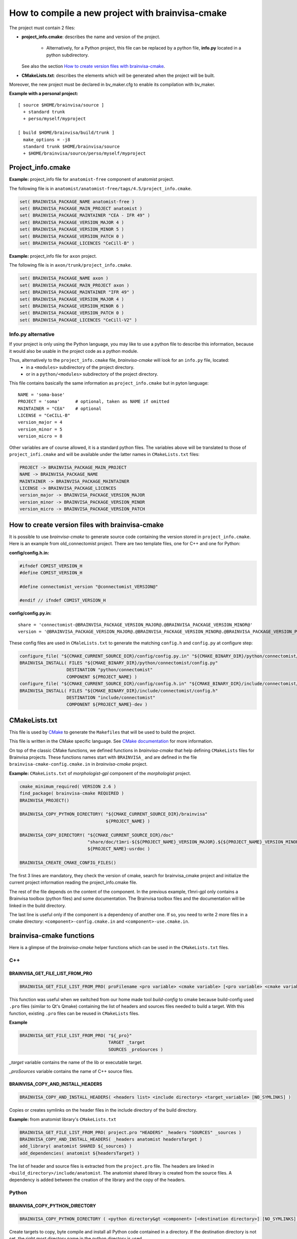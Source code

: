 =================================================
How to compile a new project with brainvisa-cmake
=================================================

The project must contain 2 files:

* **project_info.cmake**: describes the name and version of the project.

    * Alternatively, for a Python project, this file can be replaced by a python file, **info.py** located in a python subdirectory.

  See also the section `How to create version files with brainvisa-cmake`_.

* **CMakeLists.txt**: describes the elements which will be generated when the project will be built.

Moreover, the new project must be declared in bv_maker.cfg to enable its compilation with bv_maker.

**Example with a personal project:**

::

    [ source $HOME/brainvisa/source ]
      + standard trunk
      + perso/myself/myproject

    [ build $HOME/brainvisa/build/trunk ]
      make_options = -j8
      standard trunk $HOME/brainvisa/source
      + $HOME/brainvisa/source/perso/myself/myproject


Project_info.cmake
==================

**Example:** project_info file for ``anatomist-free`` component of anatomist project.

The following file is in ``anatomist/anatomist-free/tags/4.5/project_info.cmake``.

.. code-block:: cmake

    set( BRAINVISA_PACKAGE_NAME anatomist-free )
    set( BRAINVISA_PACKAGE_MAIN_PROJECT anatomist )
    set( BRAINVISA_PACKAGE_MAINTAINER "CEA - IFR 49" )
    set( BRAINVISA_PACKAGE_VERSION_MAJOR 4 )
    set( BRAINVISA_PACKAGE_VERSION_MINOR 5 )
    set( BRAINVISA_PACKAGE_VERSION_PATCH 0 )
    set( BRAINVISA_PACKAGE_LICENCES "CeCill-B" )

**Example:** project_info file for ``axon`` project.

The following file is in ``axon/trunk/project_info.cmake``.

.. code-block:: cmake

    set( BRAINVISA_PACKAGE_NAME axon )
    set( BRAINVISA_PACKAGE_MAIN_PROJECT axon )
    set( BRAINVISA_PACKAGE_MAINTAINER "IFR 49" )
    set( BRAINVISA_PACKAGE_VERSION_MAJOR 4 )
    set( BRAINVISA_PACKAGE_VERSION_MINOR 6 )
    set( BRAINVISA_PACKAGE_VERSION_PATCH 0 )
    set( BRAINVISA_PACKAGE_LICENCES "CeCill-V2" )


Info.py alternative
-------------------

If your project is only using the Python language, you may like to use a python file to describe this information, because it would also be usable in the project code as a python module.

Thus, alternatively to the ``project_info.cmake`` file, *brainvisa-cmake* will look for an ``info.py`` file, located:
  * in a ``<modules>`` subdirectory of the project directory.
  * or in a ``python/<modules>`` subdirectory of the project directory.

This file contains basically the same information as ``project_info.cmake`` but in pyton language:

::

    NAME = 'soma-base'
    PROJECT = 'soma'      # optional, taken as NAME if omitted
    MAINTAINER = "CEA"    # optional
    LICENSE = "CeCILL-B"
    version_major = 4
    version_minor = 5
    version_micro = 8

Other variables are of course allowed, it is a standard python files. The variables above will be translated to those of ``project_infi.cmake`` and will be available under the latter names in ``CMakeLists.txt`` files:

.. code-block:: bash

    PROJECT -> BRAINVISA_PACKAGE_MAIN_PROJECT
    NAME -> BRAINVISA_PACKAGE_NAME
    MAINTAINER -> BRAINVISA_PACKAGE_MAINTAINER
    LICENSE -> BRAINVISA_PACKAGE_LICENCES
    version_major -> BRAINVISA_PACKAGE_VERSION_MAJOR
    version_minor -> BRAINVISA_PACKAGE_VERSION_MINOR
    version_micro -> BRAINVISA_PACKAGE_VERSION_PATCH


How to create version files with brainvisa-cmake
================================================

It is possible to use *brainvisa-cmake* to generate source code containing the version stored in ``project_info.cmake``. Here is an example from old_connectomist project. There are two template files, one for C++ and one for Python:

**config/config.h.in:**

.. code-block:: c++

    #ifndef COMIST_VERSION_H
    #define COMIST_VERSION_H

    #define connectomist_version "@connectomist_VERSION@"

    #endif // ifndef COMIST_VERSION_H

**config/config.py.in:**

::

    share = 'connectomist-@BRAINVISA_PACKAGE_VERSION_MAJOR@.@BRAINVISA_PACKAGE_VERSION_MINOR@'
    version = '@BRAINVISA_PACKAGE_VERSION_MAJOR@.@BRAINVISA_PACKAGE_VERSION_MINOR@.@BRAINVISA_PACKAGE_VERSION_PATCH@'

These config files are used in ``CMaleLists.txt`` to generate the matching ``config.h`` and ``config.py`` at configure step:

.. code-block:: cmake

    configure_file( "${CMAKE_CURRENT_SOURCE_DIR}/config/config.py.in" "${CMAKE_BINARY_DIR}/python/connectomist/config.py" @ONLY )
    BRAINVISA_INSTALL( FILES "${CMAKE_BINARY_DIR}/python/connectomist/config.py"
                      DESTINATION "python/connectomist"
                      COMPONENT ${PROJECT_NAME} )
    configure_file( "${CMAKE_CURRENT_SOURCE_DIR}/config/config.h.in" "${CMAKE_BINARY_DIR}/include/connectomist/config.h" @ONLY )
    BRAINVISA_INSTALL( FILES "${CMAKE_BINARY_DIR}/include/connectomist/config.h"
                      DESTINATION "include/connectomist"
                      COMPONENT ${PROJECT_NAME}-dev )


CMakeLists.txt
==============

This file is used by `CMake <http://www.cmake.org>`_ to generate the ``Makefiles`` that will be used to build the project.

This file is written in the CMake specific language. See `CMake documentation <https://cmake.org/documentation>`_ for more information.

On top of the classic CMake functions, we defined functions in *brainvisa-cmake* that help defining ``CMakeLists`` files for Brainvisa projects. These functions names start with ``BRAINVISA_`` and are defined in the file ``brainvisa-cmake-config.cmake.in`` in *brainvisa-cmake* project.

**Example:** ``CMakeLists.txt`` of *morphologist-gpl* component of the *morphologist* project.

.. code-block:: cmake

    cmake_minimum_required( VERSION 2.6 )
    find_package( brainvisa-cmake REQUIRED )
    BRAINVISA_PROJECT()

    BRAINVISA_COPY_PYTHON_DIRECTORY( "${CMAKE_CURRENT_SOURCE_DIR}/brainvisa"
                                     ${PROJECT_NAME} )

    BRAINVISA_COPY_DIRECTORY( "${CMAKE_CURRENT_SOURCE_DIR}/doc"
                              "share/doc/t1mri-${${PROJECT_NAME}_VERSION_MAJOR}.${${PROJECT_NAME}_VERSION_MINOR}"
                              ${PROJECT_NAME}-usrdoc )

    BRAINVISA_CREATE_CMAKE_CONFIG_FILES()

The first 3 lines are mandatory, they check the version of cmake, search for brainvisa_cmake project and initialize the current project information reading the project_info.cmake file.

The rest of the file depends on the content of the component. In the previous example, t1mri-gpl only contains a Brainvisa toolbox (python files) and some documentation. The Brainvisa toolbox files and the documentation will be linked in the build directory.

The last line is useful only if the component is a dependency of another one. If so, you need to write 2 more files in a cmake directory: ``<component>-config.cmake.in`` and ``<component>-use.cmake.in``.


brainvisa-cmake functions
=========================

Here is a glimpse of the *brainvisa-cmake* helper functions which can be used in the ``CMakeLists.txt`` files.

C++
---

BRAINVISA_GET_FILE_LIST_FROM_PRO
++++++++++++++++++++++++++++++++

.. code-block:: cmake

    BRAINVISA_GET_FILE_LIST_FROM_PRO( proFilename <pro variable> <cmake variable> [<pro variable> <cmake variable>...] )

This function was useful when we switched from our home made tool *build-config* to cmake because build-config used ``.pro`` files (similar to Qt's Qmake) containing the list of headers and sources files needed to build a target. With this function, existing ``.pro`` files can be reused in ``CMakeLists`` files.

**Example**

.. code-block:: cmake

    BRAINVISA_GET_FILE_LIST_FROM_PRO( "${_pro}"
                                      TARGET _target
                                      SOURCES _proSources )

*_target* variable contains the name of the lib or executable target.

*_proSources* variable contains the name of C++ source files.


BRAINVISA_COPY_AND_INSTALL_HEADERS
++++++++++++++++++++++++++++++++++

.. code-block:: cmake

    BRAINVISA_COPY_AND_INSTALL_HEADERS( <headers list> <include directory> <target_variable> [NO_SYMLINKS] )

Copies or creates symlinks on the header files in the include directory of the build directory.

**Example:** from anatomist library's ``CMakeLists.txt``

.. code-block:: cmake

    BRAINVISA_GET_FILE_LIST_FROM_PRO( project.pro "HEADERS" _headers "SOURCES" _sources )
    BRAINVISA_COPY_AND_INSTALL_HEADERS( _headers anatomist headersTarget )
    add_library( anatomist SHARED ${_sources} )
    add_dependencies( anatomist ${headersTarget} )

The list of header and source files is extracted from the ``project.pro`` file. The headers are linked in ``<build_directory>/include/anatomist``. The anatomist shared library is created from the source files. A dependency is added between the creation of the library and the copy of the headers.


Python
------

BRAINVISA_COPY_PYTHON_DIRECTORY
+++++++++++++++++++++++++++++++

.. code-block:: cmake

    BRAINVISA_COPY_PYTHON_DIRECTORY ( <python directory&gt <component> [<destination directory>] [NO_SYMLINKS] )

Create targets to copy, byte compile and install all Python code contained in a directory. If the destination directory is not set, the right most directory name in the python directory is used.

**Example:** from axon's ``CMakeLists.txt``

.. code-block:: cmake

    BRAINVISA_COPY_PYTHON_DIRECTORY( "${CMAKE_CURRENT_SOURCE_DIR}/python"
                                     ${PROJECT_NAME} )
    BRAINVISA_COPY_PYTHON_DIRECTORY( "${CMAKE_CURRENT_SOURCE_DIR}/brainvisa"
                                     ${PROJECT_NAME} )

The ``python`` directory in source directory will be linked in the ``python`` directory of the build directory.

The ``brainvisa`` directory in source directory will be linked in the ``brainvisa`` directory of the build directory.


SIP
---

BRAINVISA_ADD_SIP_PYTHON_MODULE
+++++++++++++++++++++++++++++++

.. code-block:: cmake

    BRAINVISA_ADD_SIP_PYTHON_MODULE( <module> <directory> <mainSipFile> [ SIP_SOURCES <file> ... ] [ SIP_INCLUDE <directory> ... ] [ SIP_INSTALL <directory> ] )

**Example:** from pyanatomist's ``CMakeLists.txt``

.. code-block:: cmake

    BRAINVISA_ADD_SIP_PYTHON_MODULE( anatomistsip
        anatomist/cpp
        "${CMAKE_BINARY_DIR}/${ANATOMIST_RELATIVE_SIP_DIRECTORY}/anatomist_VOID.sip"
        SIP_SOURCES ${_generatedSipFileList} ${_sipSources}
        SIP_INCLUDE "${CMAKE_BINARY_DIR}/${ANATOMIST_RELATIVE_SIP_DIRECTORY}"
          "${AIMS-FREE_SIP_DIRECTORY}" "${PYQT${DESIRED_QT_VERSION}_SIP_DIR}"
        SIP_INSTALL "${ANATOMIST_RELATIVE_SIP_DIRECTORY}" )

A library named *anatomistsip* will be created in ``python/anatomist/cpp`` directory in build directory from the sources files indicated.


Qt
--

BRAINVISA_ADD_MOC_FILES
+++++++++++++++++++++++

.. code-block:: cmake

    BRAINVISA_ADD_MOC_FILES <result variable> <header files>

Creates a makefile target to generate the C++ code needed to replace ``Q_OBJECT`` macro. It uses the Qt Meta-Object compiler (moc).

**Example:** from anatomist library's ``CMakeLists.txt``

.. code-block:: cmake

    BRAINVISA_GET_FILE_LIST_FROM_PRO( project.pro "HEADERS" _headers "SOURCES" _sources )
    BRAINVISA_ADD_MOC_FILES( _sources ${_headers} )
    add_library( anatomist SHARED ${_sources} )

    The files generated by moc will be added to the source files used to generate anatomist library.


BRAINVISA_ADD_TRANSLATION
+++++++++++++++++++++++++

.. code-block:: cmake

    BRAINVISA_ADD_TRANSLATION <source_share_dir> <dest_share_dir> <component>

Searches recursively qt linguist source files (``*.ts``) in the source share directory and generates the commands to create the associated ``*.qm`` files in the build share directory and creates associated install rules.

**Example:** from anatomist-free's ``CMakeLists.txt``

.. code-block:: cmake

    BRAINVISA_ADD_TRANSLATION( "shared" "share/anatomist-${${PROJECT_NAME}_VERSION_MAJOR}.${${PROJECT_NAME}_VERSION_MINOR}" ${PROJECT_NAME})


Files and directories
---------------------

BRAINVISA_COPY_FILES
++++++++++++++++++++

.. code-block:: cmake

    BRAINVISA_COPY_FILES( <component> <source files> [SOURCE_DIRECTORY <directory>] DESTINATION <destination directory> [IMMEDIATE] [GET_TARGET <target variable>][GET_OUTPUT_FILES <target variable>] [NO_SYMLINKS] )

Copies a list of files from the source directory to a directory in the build directory.

**Example:** from cartodata's ``CMakeLists.txt``

.. code-block:: cmake

    BRAINVISA_COPY_FILES(${PROJECT_NAME}-devdoc ${CMAKE_CURRENT_SOURCE_DIR}/changelog.html
        DESTINATION share/doc/cartodata-${${PROJECT_NAME}_VERSION_MAJOR}.${${PROJECT_NAME}_VERSION_MINOR}/doxygen )


BRAINVISA_COPY_DIRECTORY
++++++++++++++++++++++++

.. code-block:: cmake

    BRAINVISA_COPY_DIRECTORY( <source directory> <destination directory> <component> [IMMEDIATE] [GET_TARGET <target variable>] [NO_SYMLINKS] )

Recursively copies and installs all files in ``<source directory>`` except files named ``CMakeLists.txt``, ``*~``, ``*/.svn/*``, ``*.odt``, ``*.odp``, ``*.doc``, ``*.sdw``, ``*.sxw``.

**Example:** from axon's ``CMakeLists.txt``

.. code-block:: cmake

    BRAINVISA_COPY_DIRECTORY( "${CMAKE_CURRENT_SOURCE_DIR}/share"
                              "share/${PROJECT_NAME}-${BRAINVISA_PACKAGE_VERSION_MAJOR}.${BRAINVISA_PACKAGE_VERSION_MINOR}"
                              ${PROJECT_NAME} )
    BRAINVISA_COPY_DIRECTORY( "${CMAKE_CURRENT_SOURCE_DIR}/doc"
                              "share/doc/${PROJECT_NAME}-${BRAINVISA_PACKAGE_VERSION_MAJOR}.${BRAINVISA_PACKAGE_VERSION_MINOR}"
                              ${PROJECT_NAME}-usrdoc )
    BRAINVISA_COPY_DIRECTORY( "${CMAKE_CURRENT_SOURCE_DIR}/bin"
                              bin
                              ${PROJECT_NAME} )
    BRAINVISA_COPY_DIRECTORY( "${CMAKE_CURRENT_SOURCE_DIR}/scripts"
                              scripts
                              ${PROJECT_NAME} )


Documentation
-------------

BRAINVISA_GENERATE_DOXYGEN_DOC
++++++++++++++++++++++++++++++

.. code-block:: cmake

    BRAINVISA_GENERATE_DOXYGEN_DOC( <input_variable> [<file to copy> ...] [INPUT_PREFIX <path>] [COMPONENT <name>] )

Adds rules to generate doxygen documentation (documentation of C++ source files) with "make doc" or "make devdoc".

* ``<input_variable>``: variable containing a string or a list of input sources.
* ``<file to copy>``: file (relative to ``${CMAKE_CURRENT_SOURCE_DIR}``) to copy in the build tree. Files are copied in ``${DOXYGEN_BINARY_DIR}`` if defined, otherwise they are copied in ``${PROJECT_BINARY_DIR}/doxygen``. The doxygen configuration file is generated in the same directory.
* ``<input prefix>``: directory where finding input files
``<component>``: component name for this doxygen documentation. it is used to create the output directory and the tag file name. By default it is the ``PROJECT_NAME``. But it is useful to give an alternative name when there are several libraries documented with doxygen in the same project.

Before calling this function, it is possible to specify values that are going to be written in doxygen configuration file by setting variable names ``DOXYFILE_<doxyfile variable name>``. For instance, in order to set project name in Doxygen, one should use:

.. code-block:: cmake

    SET( DOXYFILE_PROJECT_NAME, "My wonderful project" ).

**Example:** from cartodata's ``CMakeLists``

.. code-block:: cmake

    FIND_PACKAGE( Doxygen )
    IF ( DOXYGEN_FOUND )
        SET(component_name "cartodata")
        set( DOXYFILE_PREDEFINED "${AIMS_DEFINITIONS}")
        set(aims_version "${${PROJECT_NAME}_VERSION_MAJOR}.${${PROJECT_NAME}_VERSION_MINOR}")
        set( DOXYFILE_TAGFILES "${CMAKE_BINARY_DIR}/share/doc/cartobase-${aims_version}/doxygen/cartobase.tag=../../cartobase-${aims_version}/doxygen")
        BRAINVISA_GENERATE_DOXYGEN_DOC( _headers
                                        INPUT_PREFIX "${CMAKE_BINARY_DIR}/include/${component_name}"
                                        COMPONENT "${component_name}")
        add_dependencies( ${component_name}-doxygen cartobase-doxygen )
    ENDIF ( DOXYGEN_FOUND )


BRAINVISA_GENERATE_EPYDOC_DOC
+++++++++++++++++++++++++++++

.. code-block:: cmake

    BRAINVISA_GENERATE_EPYDOC_DOC( <source directory> [ <source directory> ... ] <output directory> [ EXCLUDE <exclude list> ] )

Generates documentation for python source files with Epydoc. No longer used, we write sphinx doc now.


BRAINVISA_GENERATE_SPHINX_DOC
+++++++++++++++++++++++++++++

.. code-block:: cmake

    BRAINVISA_GENERATE_SPHINX_DOC( <source directory> <output directory> [TARGET <target_name>] )

Generates documentation for python source files with Sphinx.

**Example:** from axon's CMakeLists

.. code-block:: cmake

    BRAINVISA_GENERATE_SPHINX_DOC( "sphinxdoc/sphinx"
        "share/doc/axon-${BRAINVISA_PACKAGE_VERSION_MAJOR}.${BRAINVISA_PACKAGE_VERSION_MINOR}/sphinx" )


BRAINVISA_GENERATE_DOCBOOK_DOC
++++++++++++++++++++++++++++++

.. code-block:: cmake

    BRAINVISA_GENERATE_DOCBOOK_DOC( [EXCLUDE <docbook_project_name>] )

Generates docbook documentation. No longer used either, we are using sphinx.


Dependencies
------------

BRAINVISA_CREATE_CMAKE_CONFIG_FILES
+++++++++++++++++++++++++++++++++++

.. code-block:: cmake

    BRAINVISA_CREATE_CMAKE_CONFIG_FILES()


BRAINVISA_FIND_PACKAGE
++++++++++++++++++++++

.. code-block:: cmake

    BRAINVISA_FIND_PACKAGE( <component> )


BRAINVISA_DEPENDENCY
++++++++++++++++++++

.. code-block:: cmake

    BRAINVISA_DEPENDENCY( <pack_type> <dependency_type> <component> <component_pack_type> [ <version ranges> ] [BINARY_INDEPENDENT] )

This function enables to declare that the current brainvisa component has a dependency on another component. That other component can be a Brainvisa component or a thirdparty dependency.

* ``<pack_type>``: type of package which have this dependency. Indeed, the compilation and runtime dependencies are not necessary the same. Can be ``RUN`` for runtime package, ``DEV`` for development package or ``DOC`` for documenation package.
* ``<dependency_type>``: indicates if the dependency is mandatory or not. Can be ``DEPENDS`` or ``RECOMMENDS``.
* ``<component>``: name of the dependency component.
* ``<component_pack_type>``: type of package for the dependency package: ``RUN``, ``DEV`` or ``DOC``.
* ``<version ranges>``: required version of the dependency package.
* ``BINARY_INDEPENDENT`` can be added to indicate that the component and its dependency are binary independent (dependency between python modules for example) but this information is not used currently.

At configuration time, the information declared in this function will be written in a file named ``compilation_info.py`` in the directory ``<build_directory>/python/brainvisa``. This file is used by the :doc:`bv_packaging` script to create Brainvisa packages with the needed dependencies.

**Examples** (from anatomist-free ``CMakeLists.txt``)

.. code-block:: cmake

    BRAINVISA_DEPENDENCY( RUN DEPENDS aims-gpl RUN "= ${aims-gpl_VERSION}" )
    BRAINVISA_DEPENDENCY( DEV DEPENDS aims-gpl DEV )
    BRAINVISA_DEPENDENCY( RUN DEPENDS libqtcore4 RUN ">= ${QT_VERSION}" )
    BRAINVISA_DEPENDENCY( DEV DEPENDS libqtcore4 DEV )
    BRAINVISA_DEPENDENCY( RUN DEPENDS libqwt5-qt4 RUN)


BRAINVISA_THIRDPARTY_DEPENDENCY
+++++++++++++++++++++++++++++++

.. code-block:: cmake

    BRAINVISA_THIRDPARTY_DEPENDENCY( <source component> <package type> <dependency type> <dest component> <dest component package type> [ <version ranges> ] [BINARY_INDEPENDENT] )

This function enables to declare a dependency of a thirdparty component. There is generally no need to use this function directly in a project ``CMakeLists.txt``. This function is used in *brainvisa-cmake* special files that describes the packaging rules for thirdparty components. These files are in ``development/brainvisa-cmake/trunk/cmake``.


Install
-------

Install rules will be used by :doc:`bv_packaging` script to create Brainvisa packages.

Be careful, if you want to use directly the ``make install`` command to install files of the build directory in another location, you'll have to specify the variable ``BRAINVISA_INSTALL_PREFIX`` in the make install command. Indeed, to be able to specify an install location when using :doc:`bv_packaging` script, we had to use a variable that have to be defined at installation step instead of the ``CMAKE_INSTALL_PREFIX`` which is defined at configuration step.

**Example**

.. code-block:: bash

    make BRAINVISA_INSTALL_PREFIX=/tmp/test install-aims-gpl


BRAINVISA_INSTALL_DIRECTORY
+++++++++++++++++++++++++++

.. code-block:: cmake

    BRAINVISA_INSTALL_DIRECTORY( directory destination component )


BRAINVISA_INSTALL
+++++++++++++++++

.. code-block:: cmake

    BRAINVISA_INSTALL


BRAINVISA_INSTALL_RUNTIME_LIBRARIES
+++++++++++++++++++++++++++++++++++

.. code-block:: cmake

    BRAINVISA_INSTALL_RUNTIME_LIBRARIES( component )
